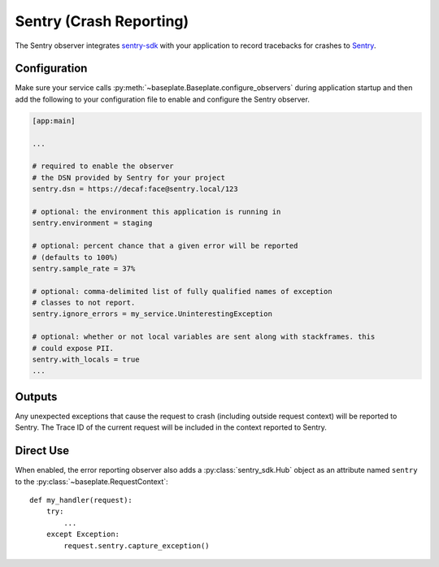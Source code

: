 Sentry (Crash Reporting)
========================

The Sentry observer integrates `sentry-sdk`_ with your application to record
tracebacks for crashes to `Sentry`_.

.. versionchanged:: 2.0

   The underlying library for communicating with sentry was changed from Raven
   to sentry-sdk.

.. _sentry-sdk: https://docs.sentry.io/platforms/python/
.. _Sentry: https://sentry.io/welcome/

Configuration
-------------

Make sure your service calls
:py:meth:`~baseplate.Baseplate.configure_observers` during application startup
and then add the following to your configuration file to enable and configure
the Sentry observer.

.. code-block:: ini

   [app:main]

   ...

   # required to enable the observer
   # the DSN provided by Sentry for your project
   sentry.dsn = https://decaf:face@sentry.local/123

   # optional: the environment this application is running in
   sentry.environment = staging

   # optional: percent chance that a given error will be reported
   # (defaults to 100%)
   sentry.sample_rate = 37%

   # optional: comma-delimited list of fully qualified names of exception
   # classes to not report.
   sentry.ignore_errors = my_service.UninterestingException

   # optional: whether or not local variables are sent along with stackframes. this
   # could expose PII.
   sentry.with_locals = true
   ...


Outputs
-------

Any unexpected exceptions that cause the request to crash (including outside
request context) will be reported to Sentry. The Trace ID of the current
request will be included in the context reported to Sentry.

Direct Use
----------

When enabled, the error reporting observer also adds a :py:class:`sentry_sdk.Hub`
object as an attribute named ``sentry`` to the
:py:class:`~baseplate.RequestContext`::

   def my_handler(request):
       try:
           ...
       except Exception:
           request.sentry.capture_exception()
